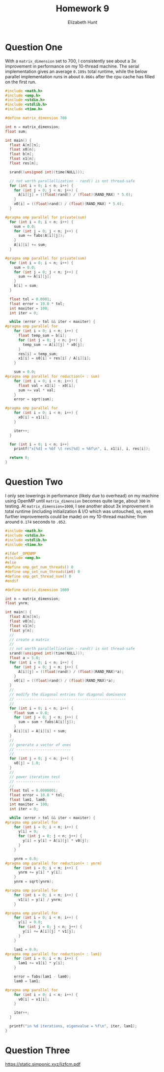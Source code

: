 #+TITLE: Homework 9
#+AUTHOR: Elizabeth Hunt
#+LATEX_HEADER: \notindent \notag  \usepackage{amsmath} \usepackage[a4paper,margin=1in,portrait]{geometry}
#+LATEX: \setlength\parindent{0pt}
#+OPTIONS: toc:nil

* Question One

With a ~matrix_dimension~ set to 700, I consistently see about a 3x improvement in performance on my
10-thread machine. The serial implementation gives an average ~0.189s~ total runtime, while the below
parallel implementation runs in about ~0.066s~ after the cpu cache has filled on the first run.

#+BEGIN_SRC c
#include <math.h>
#include <omp.h>
#include <stdio.h>
#include <stdlib.h>
#include <time.h>

#define matrix_dimension 700

int n = matrix_dimension;
float sum;

int main() {
  float A[n][n];
  float x0[n];
  float b[n];
  float x1[n];
  float res[n];

  srand((unsigned int)(time(NULL)));

  // not worth parallellization - rand() is not thread-safe
  for (int i = 0; i < n; i++) {
    for (int j = 0; j < n; j++) {
      A[i][j] = ((float)rand() / (float)(RAND_MAX) * 5.0);
    }
    x0[i] = ((float)rand() / (float)(RAND_MAX) * 5.0);
  }

#pragma omp parallel for private(sum)
  for (int i = 0; i < n; i++) {
    sum = 0.0;
    for (int j = 0; j < n; j++) {
      sum += fabs(A[i][j]);
    }
    A[i][i] += sum;
  }

#pragma omp parallel for private(sum)
  for (int i = 0; i < n; i++) {
    sum = 0.0;
    for (int j = 0; j < n; j++) {
      sum += A[i][j];
    }
    b[i] = sum;
  }

  float tol = 0.0001;
  float error = 10.0 * tol;
  int maxiter = 100;
  int iter = 0;

  while (error > tol && iter < maxiter) {
#pragma omp parallel for
    for (int i = 0; i < n; i++) {
      float temp_sum = b[i];
      for (int j = 0; j < n; j++) {
        temp_sum -= A[i][j] * x0[j];
      }
      res[i] = temp_sum;
      x1[i] = x0[i] + res[i] / A[i][i];
    }

    sum = 0.0;
#pragma omp parallel for reduction(+ : sum)
    for (int i = 0; i < n; i++) {
      float val = x1[i] - x0[i];
      sum += val * val;
    }
    error = sqrt(sum);

#pragma omp parallel for
    for (int i = 0; i < n; i++) {
      x0[i] = x1[i];
    }

    iter++;
  }

  for (int i = 0; i < n; i++)
    printf("x[%d] = %6f \t res[%d] = %6f\n", i, x1[i], i, res[i]);

  return 0;
}

#+END_SRC

* Question Two

I only see lowerings in performance (likely due to overhead) on my machine using OpenMP until
~matrix_dimension~ becomes quite large, about ~300~ in testing. At ~matrix_dimension=1000~, I see another
about 3x improvement in total runtime (including initialization & I/O which was untouched, so, even further
improvements could be made) on my 10-thread machine; from around ~0.174~ seconds to ~.052~.

#+BEGIN_SRC c
  #include <math.h>
  #include <stdio.h>
  #include <stdlib.h>
  #include <time.h>

  #ifdef _OPENMP
  #include <omp.h>
  #else
  #define omp_get_num_threads() 0
  #define omp_set_num_threads(int) 0
  #define omp_get_thread_num() 0
  #endif

  #define matrix_dimension 1000

  int n = matrix_dimension;
  float ynrm;

  int main() {
    float A[n][n];
    float v0[n];
    float v1[n];
    float y[n];
    //
    // create a matrix
    //
    // not worth parallellization - rand() is not thread-safe
    srand((unsigned int)(time(NULL)));
    float a = 5.0;
    for (int i = 0; i < n; i++) {
      for (int j = 0; j < n; j++) {
        A[i][j] = ((float)rand() / (float)(RAND_MAX)*a);
      }
      v0[i] = ((float)rand() / (float)(RAND_MAX)*a);
    }
    //
    // modify the diagonal entries for diagonal dominance
    // --------------------------------------------------
    //
    for (int i = 0; i < n; i++) {
      float sum = 0.0;
      for (int j = 0; j < n; j++) {
        sum = sum + fabs(A[i][j]);
      }
      A[i][i] = A[i][i] + sum;
    }
    //
    // generate a vector of ones
    // -------------------------
    //
    for (int j = 0; j < n; j++) {
      v0[j] = 1.0;
    }
    //
    // power iteration test
    // --------------------
    //
    float tol = 0.0000001;
    float error = 10.0 * tol;
    float lam1, lam0;
    int maxiter = 100;
    int iter = 0;

    while (error > tol && iter < maxiter) {
  #pragma omp parallel for
      for (int i = 0; i < n; i++) {
        y[i] = 0;
        for (int j = 0; j < n; j++) {
          y[i] = y[i] + A[i][j] * v0[j];
        }
      }

      ynrm = 0.0;
  #pragma omp parallel for reduction(+ : ynrm)
      for (int i = 0; i < n; i++) {
        ynrm += y[i] * y[i];
      }
      ynrm = sqrt(ynrm);

  #pragma omp parallel for
      for (int i = 0; i < n; i++) {
        v1[i] = y[i] / ynrm;
      }

  #pragma omp parallel for
      for (int i = 0; i < n; i++) {
        y[i] = 0.0;
        for (int j = 0; j < n; j++) {
          y[i] += A[i][j] * v1[j];
        }
      }

      lam1 = 0.0;
  #pragma omp parallel for reduction(+ : lam1)
      for (int i = 0; i < n; i++) {
        lam1 += v1[i] * y[i];
      }

      error = fabs(lam1 - lam0);
      lam0 = lam1;

  #pragma omp parallel for
      for (int i = 0; i < n; i++) {
        v0[i] = v1[i];
      }

      iter++;
    }

    printf("in %d iterations, eigenvalue = %f\n", iter, lam1);
  }
#+END_SRC

* Question Three
[[https://static.simponic.xyz/lizfcm.pdf]]
